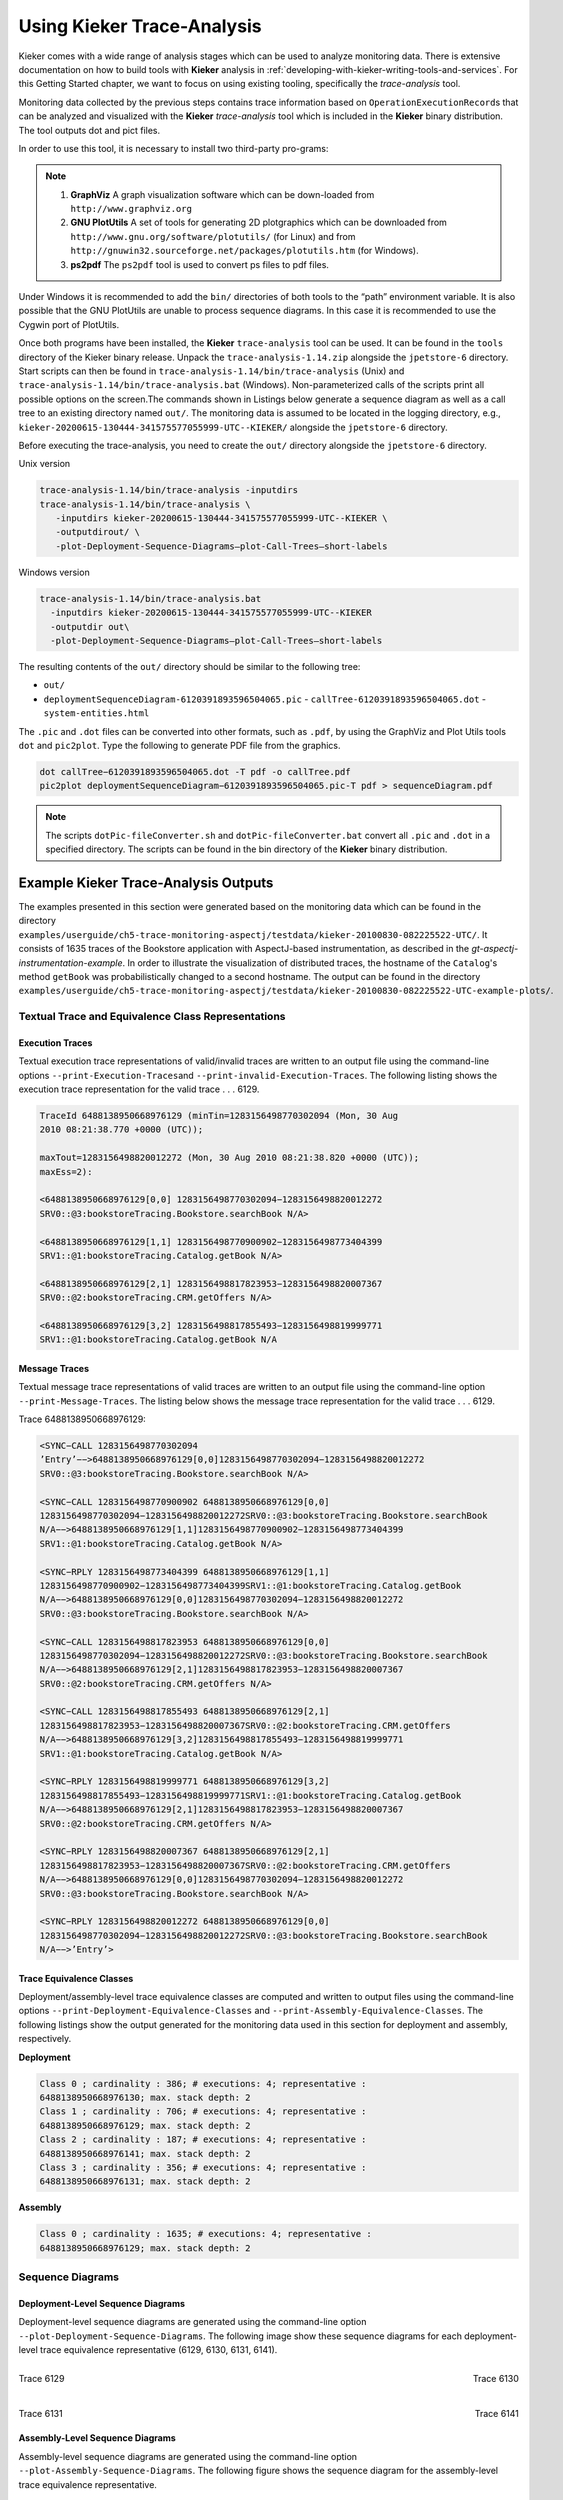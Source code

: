 .. _gt-using-kieker-trace-analysis:

Using Kieker Trace-Analysis 
===========================

Kieker comes with a wide range of analysis stages which can be used to
analyze monitoring data. There is extensive documentation on how to
build tools with **Kieker** analysis in :ref:`developing-with-kieker-writing-tools-and-services`.
For this Getting Started chapter, we want to focus on using existing
tooling, specifically the *trace-analysis* tool.

Monitoring data collected by the previous steps contains trace
information based on ``OperationExecutionRecord``\ s that can be
analyzed and visualized with the **Kieker** *trace-analysis* tool which
is included in the **Kieker** binary distribution. The tool outputs dot
and pict files.

In order to use this tool, it is necessary to install two third-party
pro-grams:

.. note::
   1. **GraphViz** A graph visualization software which can be down-loaded
      from ``http://www.graphviz.org``
   2. **GNU PlotUtils** A set of tools for generating 2D plotgraphics which
      can be downloaded
      from ``http://www.gnu.org/software/plotutils/`` (for Linux) and
      from ``http://gnuwin32.sourceforge.net/packages/plotutils.htm`` (for
      Windows).
   3. **ps2pdf** The ``ps2pdf`` tool is used to convert ps files to pdf
      files.


Under Windows it is recommended to add the ``bin/`` directories of
both tools to the “path” environment variable. It is also possible that
the GNU PlotUtils are unable to process sequence diagrams. In this case
it is recommended to use the Cygwin port of PlotUtils.

Once both programs have been installed, the **Kieker**
``trace-analysis`` tool can be used. It can be found in the ``tools``
directory of the Kieker binary release. Unpack the
``trace-analysis-1.14.zip`` alongside the ``jpetstore-6`` directory.
Start scripts can then be found in
``trace-analysis-1.14/bin/trace-analysis`` (Unix) and
``trace-analysis-1.14/bin/trace-analysis.bat`` (Windows).
Non-parameterized calls of the scripts print all possible options on the
screen.The commands shown in Listings below generate a sequence diagram
as well as a call tree to an existing directory named ``out/``. The
monitoring data is assumed to be located in the logging directory, e.g.,
``kieker-20200615-130444-341575577055999-UTC--KIEKER/`` alongside the
``jpetstore-6`` directory.

Before executing the trace-analysis, you need to create the ``out/``
directory alongside the ``jpetstore-6`` directory.

Unix version

.. code:: shell
   
   trace-analysis-1.14/bin/trace-analysis -inputdirs
   trace-analysis-1.14/bin/trace-analysis \
      -inputdirs kieker-20200615-130444-341575577055999-UTC--KIEKER \
      -outputdirout/ \
      -plot-Deployment-Sequence-Diagrams–plot-Call-Trees–short-labels


Windows version

.. code:: shell
   
   trace-analysis-1.14/bin/trace-analysis.bat 
     -inputdirs kieker-20200615-130444-341575577055999-UTC--KIEKER
     -outputdir out\
     -plot-Deployment-Sequence-Diagrams–plot-Call-Trees–short-labels


The resulting contents of the ``out/`` directory should be similar to
the following tree:

-  ``out/``
-  ``deploymentSequenceDiagram-6120391893596504065.pic``
   -  ``callTree-6120391893596504065.dot``
   -  ``system-entities.html``

The ``.pic`` and ``.dot`` files can be converted into other formats,
such as ``.pdf``, by using the GraphViz and Plot Utils
tools ``dot`` and ``pic2plot``. Type the following to generate PDF
file from the graphics.

.. code:: shell
   
   dot callTree−6120391893596504065.dot -T pdf -o callTree.pdf
   pic2plot deploymentSequenceDiagram−6120391893596504065.pic-T pdf > sequenceDiagram.pdf

.. note::
   The scripts ``dotPic-fileConverter.sh`` and ``dotPic-fileConverter.bat``
   convert all ``.pic`` and ``.dot`` in a specified directory. The scripts
   can be found in the bin directory of the **Kieker** binary distribution.

Example Kieker Trace-Analysis Outputs
-------------------------------------

The examples presented in this section were generated based on the
monitoring data which can be found in the
directory ``examples/userguide/ch5-trace-monitoring-aspectj/testdata/kieker-20100830-082225522-UTC/``.
It consists of 1635 traces of the Bookstore application with
AspectJ-based instrumentation, as described in the `gt-aspectj-instrumentation-example`.
In order to illustrate the visualization of distributed traces, the
hostname of the ``Catalog``'s method ``getBook`` was probabilistically
changed to a second hostname. The output can be found in the
directory ``examples/userguide/ch5-trace-monitoring-aspectj/testdata/kieker-20100830-082225522-UTC-example-plots/``.

.. todo::
   Fix reference to example.

Textual Trace and Equivalence Class Representations
~~~~~~~~~~~~~~~~~~~~~~~~~~~~~~~~~~~~~~~~~~~~~~~~~~~

Execution Traces
^^^^^^^^^^^^^^^^

Textual execution trace representations of valid/invalid traces are
written to an output file using the command-line options
``--print-Execution-Traces``\ and ``--print-invalid-Execution-Traces``.
The following listing shows the execution trace representation for the
valid trace . . . 6129.

.. code:: shell
   
   TraceId 6488138950668976129 (minTin=1283156498770302094 (Mon, 30 Aug
   2010 08:21:38.770 +0000 (UTC));
   
   maxTout=1283156498820012272 (Mon, 30 Aug 2010 08:21:38.820 +0000 (UTC));
   maxEss=2):
   
   <6488138950668976129[0,0] 1283156498770302094−1283156498820012272
   SRV0::@3:bookstoreTracing.Bookstore.searchBook N/A>
   
   <6488138950668976129[1,1] 1283156498770900902−1283156498773404399
   SRV1::@1:bookstoreTracing.Catalog.getBook N/A>
   
   <6488138950668976129[2,1] 1283156498817823953−1283156498820007367
   SRV0::@2:bookstoreTracing.CRM.getOffers N/A>
   
   <6488138950668976129[3,2] 1283156498817855493−1283156498819999771
   SRV1::@1:bookstoreTracing.Catalog.getBook N/A

Message Traces
^^^^^^^^^^^^^^

Textual message trace representations of valid traces are written to an
output file using the command-line option ``--print-Message-Traces``.
The listing below shows the message trace representation for the valid
trace . . . 6129.

Trace 6488138950668976129:

.. code:: shell
	
	<SYNC−CALL 1283156498770302094
	’Entry’−−>6488138950668976129[0,0]1283156498770302094−1283156498820012272
	SRV0::@3:bookstoreTracing.Bookstore.searchBook N/A>
	
	<SYNC−CALL 1283156498770900902 6488138950668976129[0,0]
	1283156498770302094−1283156498820012272SRV0::@3:bookstoreTracing.Bookstore.searchBook
	N/A−−>6488138950668976129[1,1]1283156498770900902−1283156498773404399
	SRV1::@1:bookstoreTracing.Catalog.getBook N/A>
	
	<SYNC−RPLY 1283156498773404399 6488138950668976129[1,1]
	1283156498770900902−1283156498773404399SRV1::@1:bookstoreTracing.Catalog.getBook
	N/A−−>6488138950668976129[0,0]1283156498770302094−1283156498820012272
	SRV0::@3:bookstoreTracing.Bookstore.searchBook N/A>
	
	<SYNC−CALL 1283156498817823953 6488138950668976129[0,0]
	1283156498770302094−1283156498820012272SRV0::@3:bookstoreTracing.Bookstore.searchBook
	N/A−−>6488138950668976129[2,1]1283156498817823953−1283156498820007367
	SRV0::@2:bookstoreTracing.CRM.getOffers N/A>
	
	<SYNC−CALL 1283156498817855493 6488138950668976129[2,1]
	1283156498817823953−1283156498820007367SRV0::@2:bookstoreTracing.CRM.getOffers
	N/A−−>6488138950668976129[3,2]1283156498817855493−1283156498819999771
	SRV1::@1:bookstoreTracing.Catalog.getBook N/A>
	
	<SYNC−RPLY 1283156498819999771 6488138950668976129[3,2]
	1283156498817855493−1283156498819999771SRV1::@1:bookstoreTracing.Catalog.getBook
	N/A−−>6488138950668976129[2,1]1283156498817823953−1283156498820007367
	SRV0::@2:bookstoreTracing.CRM.getOffers N/A>
	
	<SYNC−RPLY 1283156498820007367 6488138950668976129[2,1]
	1283156498817823953−1283156498820007367SRV0::@2:bookstoreTracing.CRM.getOffers
	N/A−−>6488138950668976129[0,0]1283156498770302094−1283156498820012272
	SRV0::@3:bookstoreTracing.Bookstore.searchBook N/A>
	
	<SYNC−RPLY 1283156498820012272 6488138950668976129[0,0]
	1283156498770302094−1283156498820012272SRV0::@3:bookstoreTracing.Bookstore.searchBook
	N/A−−>’Entry’>

Trace Equivalence Classes
^^^^^^^^^^^^^^^^^^^^^^^^^

Deployment/assembly-level trace equivalence classes are computed and
written to output files using the command-line options
``--print-Deployment-Equivalence-Classes`` and
``--print-Assembly-Equivalence-Classes``. The following listings show
the output generated for the monitoring data used in this section for
deployment and assembly, respectively.

**Deployment**

.. code:: shell
	
	Class 0 ; cardinality : 386; # executions: 4; representative :
	6488138950668976130; max. stack depth: 2
	Class 1 ; cardinality : 706; # executions: 4; representative :
	6488138950668976129; max. stack depth: 2
	Class 2 ; cardinality : 187; # executions: 4; representative :
	6488138950668976141; max. stack depth: 2
	Class 3 ; cardinality : 356; # executions: 4; representative :
	6488138950668976131; max. stack depth: 2


**Assembly**

.. code:: shell
	
	Class 0 ; cardinality : 1635; # executions: 4; representative :
	6488138950668976129; max. stack depth: 2



Sequence Diagrams
~~~~~~~~~~~~~~~~~

Deployment-Level Sequence Diagrams
^^^^^^^^^^^^^^^^^^^^^^^^^^^^^^^^^^

Deployment-level sequence diagrams are generated using the command-line
option ``--plot-Deployment-Sequence-Diagrams``. The following image
show these sequence diagrams for each deployment-level trace equivalence
representative (6129, 6130, 6131, 6141).

.. figure:: ../images/deploymentSequenceDiagram-6488138950668976129.svg
    :width: 300px
    :align: left
    :alt: Trace 6129
    :figclass: align-center

    Trace 6129

.. figure:: ../images/deploymentSequenceDiagram-6488138950668976130.svg
    :width: 300px
    :align: right
    :alt: Trace 6130
    :figclass: align-center

    Trace 6130

.. figure:: ../images/deploymentSequenceDiagram-6488138950668976131.svg
    :width: 300px
    :align: left
    :alt: Trace 6131
    :figclass: align-center

    Trace 6131

.. figure:: ../images/deploymentSequenceDiagram-6488138950668976141.svg
    :width: 300px
    :align: right
    :alt: Trace 6141
    :figclass: align-center

    Trace 6141

.. rst-class::  clear-both


Assembly-Level Sequence Diagrams
^^^^^^^^^^^^^^^^^^^^^^^^^^^^^^^^

Assembly-level sequence diagrams are generated using the command-line
option ``--plot-Assembly-Sequence-Diagrams``. The following figure shows
the sequence diagram for the assembly-level trace equivalence
representative.

.. figure:: ../images/assemblySequenceDiagram-6488138950668976129.svg
    :width: 300px
    :align: center
    :alt: Trace 6129
    :figclass: align-center

    Trace 6129

Call Trees
~~~~~~~~~~

Trace Call Trees
^^^^^^^^^^^^^^^^

Trace call trees are generated using the command-line option
``--plot-Call-Trees``. The following figures show call trees for each
deployment-level trace equivalence representative.

.. figure:: ../images/callTree-all.svg
    :width: 600px
    :align: center
    :alt: Call Trees
    :figclass: align-center

    Call Trees

Aggregated Call Trees
^^^^^^^^^^^^^^^^^^^^^

Aggregated deployment/assembly-level call trees are generated using the
command-line options ``--plot-Aggregated-Deployment-Call-Tree``\ and
``--plot-Aggregated-Assembly-Call-Tree``. The following figures show
these aggregated call trees for the traces contained in the monitoring
data used in this section. The deployment call tree is on the left and
the right is the assembly call tree.

.. figure:: ../images/aggregatedDeploymentCallTree.svg
    :height: 400px
    :align: left
    :alt: Aggregated Deployment Call Tree
    :figclass: align-center

    Aggregated Assembly Call Tree

.. figure:: ../images/aggregatedAssemblyCallTree.svg
    :height: 400px
    :align: right
    :alt: Aggregated Assembly Call Tree
    :figclass: align-center

    Aggregated Assembly Call Tree

Dependency Graphs
~~~~~~~~~~~~~~~~~

Container Dependency Graphs
^^^^^^^^^^^^^^^^^^^^^^^^^^^

A container dependency graph is generated using the command-line option
``--plot-Container-Dependency-Graph``. The next figure shows the
container dependency graph for the monitoring data used in this section.

.. figure:: ../images/containerDependencyGraph.svg
    :width: 600px
    :align: center
    :alt: Container Dependency Graph
    :figclass: align-center
    
    Container Dependency Graph

Component Dependency Graphs
^^^^^^^^^^^^^^^^^^^^^^^^^^^

Deployment/assembly-level component dependency graphs are generated
using the command-line options
``--plot-Deployment-Component-Dependency-Graph``\ and
``--plot-Assembly-Component-Dependency-Graph``.

.. figure:: ../images/deploymentComponentDependencyGraph.svg
    :width: 600px
    :align: center
    :alt: Deployment Component Dependency Graph
    :figclass: align-center
    
    Deployment Component Dependency Graph

.. figure:: ../images/assemblyComponentDependencyGraph.svg
    :width: 600px
    :align: center
    :alt: Assembly Component Dependency Graph
    :figclass: align-center
    
    Assembly Component Dependency Graph

Operation Dependency Graphs
^^^^^^^^^^^^^^^^^^^^^^^^^^^

Deployment/assembly-level operation dependency graphs are generated
using the command-line options
``--plot-Deployment-Operation-Dependency-Graph`` and
``--plot-Assembly-Operation-Dependency-Graph``.

.. figure:: ../images/deploymentOperationDependencyGraph.svg
    :width: 600px
    :align: center
    :alt: Deployment Operation Dependency Graph
    :figclass: align-center
    
    Deployment Operation Dependency Graph

.. figure:: ../images/assemblyOperationDependencyGraph.svg
    :width: 600px
    :align: center
    :alt: Assembly Operation Dependency Graph
    :figclass: align-center
    
    Assembly Operation Dependency Graph

Response Times in Dependency Graphs
~~~~~~~~~~~~~~~~~~~~~~~~~~~~~~~~~~~

The afore-mentioned dependency graphs can also be decorated by the
response times,adding the minimum, the average, and the maximum response
times of the components.The decoration will be generated with one of the
additional ``responseTimes`` commandline parameters behind the
corresponding ``plot-`` command.

.. figure:: ../images/responseTime-assemblyComponentDependencyGraph.svg
    :width: 600px
    :align: center
    :alt: Response Time - Assembly Component Dependency Graph
    :figclass: align-center
    
    Response Time - Assembly Component Dependency Graph

HTML Output of the System Model
~~~~~~~~~~~~~~~~~~~~~~~~~~~~~~~

The **Kieker** trace-analysis writes an HTML representation of the
system model reconstructed from the trace data to a
file\ ``system-entities.html``. The following screenshot depicts the
output rendered by a web browser.

.. figure:: ../images/system-entities-html-FFscrsh.png
    :width: 400px
    :align: center
    :alt: System Model Output
    :figclass: align-center
    
    System Model Output

